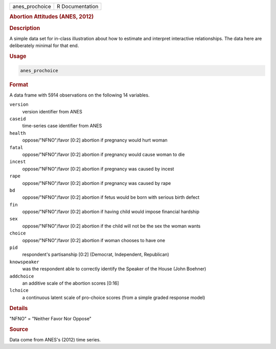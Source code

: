 .. container::

   ============== ===============
   anes_prochoice R Documentation
   ============== ===============

   .. rubric:: Abortion Attitudes (ANES, 2012)
      :name: anes_prochoice

   .. rubric:: Description
      :name: description

   A simple data set for in-class illustration about how to estimate and
   interpret interactive relationships. The data here are deliberately
   minimal for that end.

   .. rubric:: Usage
      :name: usage

   .. code:: R

      anes_prochoice

   .. rubric:: Format
      :name: format

   A data frame with 5914 observations on the following 14 variables.

   ``version``
      version identifier from ANES

   ``caseid``
      time-series case identifier from ANES

   ``health``
      oppose/"NFNO"/favor [0:2] abortion if pregnancy would hurt woman

   ``fatal``
      oppose/"NFNO"/favor [0:2] abortion if pregnancy would cause woman
      to die

   ``incest``
      oppose/"NFNO"/favor [0:2] abortion if pregnancy was caused by
      incest

   ``rape``
      oppose/"NFNO"/favor [0:2] abortion if pregnancy was caused by rape

   ``bd``
      oppose/"NFNO"/favor [0:2] abortion if fetus would be born with
      serious birth defect

   ``fin``
      oppose/"NFNO"/favor [0:2] abortion if having child would impose
      financial hardship

   ``sex``
      oppose/"NFNO"/favor [0:2] abortion if the child will not be the
      sex the woman wants

   ``choice``
      oppose/"NFNO"/favor [0:2] abortion if woman chooses to have one

   ``pid``
      respondent's partisanship [0:2] (Democrat, Independent,
      Republican)

   ``knowspeaker``
      was the respondent able to correctly identify the Speaker of the
      House (John Boehner)

   ``addchoice``
      an additive scale of the abortion scores [0:16]

   ``lchoice``
      a continuous latent scale of pro-choice scores (from a simple
      graded response model)

   .. rubric:: Details
      :name: details

   "NFNO" = "Neither Favor Nor Oppose"

   .. rubric:: Source
      :name: source

   Data come from ANES's (2012) time series.
